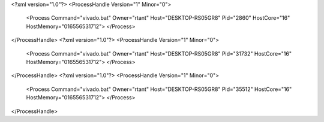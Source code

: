 <?xml version="1.0"?>
<ProcessHandle Version="1" Minor="0">
    <Process Command="vivado.bat" Owner="rtant" Host="DESKTOP-RS05GR8" Pid="2860" HostCore="16" HostMemory="016556531712">
    </Process>
</ProcessHandle>
<?xml version="1.0"?>
<ProcessHandle Version="1" Minor="0">
    <Process Command="vivado.bat" Owner="rtant" Host="DESKTOP-RS05GR8" Pid="31732" HostCore="16" HostMemory="016556531712">
    </Process>
</ProcessHandle>
<?xml version="1.0"?>
<ProcessHandle Version="1" Minor="0">
    <Process Command="vivado.bat" Owner="rtant" Host="DESKTOP-RS05GR8" Pid="35512" HostCore="16" HostMemory="016556531712">
    </Process>
</ProcessHandle>
